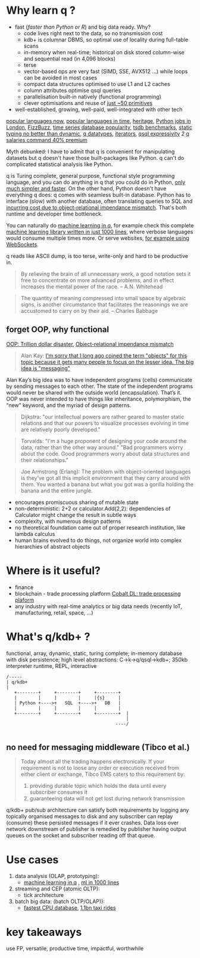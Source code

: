* Why learn q ?
  - fast (/faster than Python or R/) and big data ready. Why?
    - code lives right next to the data, so no transmission cost
    - kdb+ is columnar DBMS, so optimal use of locality during full-table scans
    - in-memory when real-time; historical on disk stored column-wise and sequential read (in 4,096 blocks)
    - terse
    - vector-based ops are very fast (SIMD, SSE, AVX512 ...) while loops can be avoided in most cases
    - compact data structures optimised to use L1 and L2 caches
    - column attributes optimise qsql queries
    - parallelisation built-in natively (functional programming)
    - clever optimisations and reuse of [[http://kparc.com/k.txt][just ~50 primitives]]
  - well-established, growing, well-paid, well-integrated with other tech


[[https://adtmag.com/articles/2019/04/11/~/media/ECG/adtmag/Images/2018/09/slashdata_languages.asxh][popular languages now]], [[https://www.youtube.com/watch?v=Og847HVwRSI][popular languages in time]], [[https://github.com/KxSystems/kdb/blob/master/lisp.txt][heritage]],  [[https://www.itjobswatch.co.uk/jobs/london/python.do][Python jobs in London]], [[https://github.com/EnterpriseQualityCoding/FizzBuzzEnterpriseEdition][FizzBuzz]], [[https://www.google.com/search?q=time+series+database+popularity&rlz=1C1GCEA_enGB869GB869&source=lnms&tbm=isch&sa=X&ved=2ahUKEwjK85f4vL3nAhWSLewKHRh_DjAQ_AUoAnoECA4QBA&biw=3072&bih=1626#imgrc=9ZZq0_6jIrtCXM][time series database popularity]], [[https://kx.com/blog/what-makes-time-series-database-kdb-so-fast/][tsdb benchmarks]], [[https://danluu.com/empirical-pl/][static typing no better than dynamic]], [[https://code.kx.com/v2/basics/datatypes/][q datatypes]], [[https://code.kx.com/v2/ref/iterators/][iterators]], [[http://kparc.com/d.txt][qsql expressivity]]  [[ https://github.com/KxSystems/kdb/blob/master/e/tpcd.q][2]]  [[https://www.itjobswatch.co.uk/jobs/london/kdb.do][q salaries command 40% premium]]
**** Myth debunked: I have to admit that q is convenient for manipulating datasets but q doesn't have those built-packages like Python. q can't do complicated statistical analysis like Python.
q is Turing complete, general purpose, functional style programming language, and you can do anything in q that you could do in Python, [[https://www.linkedin.com/pulse/python-data-analysis-really-simple-ferenc-bodon-ph-d-/][only much simpler and faster]].
On the other hand, Python doesn't have everything q does: q comes with seamless built-in database. Python has to interface (slow) with another database, often translating queries to SQL and [[https://en.wikipedia.org/wiki/Object-relational_impedance_mismatch][incurring cost due to object-relational impendance mismatch]]. That's both runtime and developer time bottleneck.

You can naturally do [[https://www.amazon.co.uk/Machine-Learning-Data-Wiley-Finance/dp/1119404754/ref=sr_1_fkmr0_1?keywords=machine+learning+in+kdb&qid=1581069249&sr=8-1-fkmr0][machine learning in q]], for example check this complete [[https://github.com/psaris/funq/blob/master/ml.q][machine learning library written in just 1000 lines]], where verbose languages would consume multiple times more. Or serve websites, [[https://code.kx.com/q4m3/1_Q_Shock_and_Awe/#121-websockets-101][for example using WebSockets]].
**** q reads like ASCII dump, is too terse, write-only and hard to be productive in.
#+BEGIN_QUOTE
By relieving the brain of all unnecessary work, a good notation sets it free to concentrate on more advanced problems, and in effect increases the mental power of the race.                      -- A.N. Whitehead
#+END_QUOTE

#+BEGIN_QUOTE
The quantity of meaning compressed into small space by algebraic signs, is another circumstance that facilitates the reasonings we are accustomed to carry on by their aid.                     -- Charles Babbage
#+END_QUOTE


** forget OOP, why functional
 [[https://medium.com/better-programming/object-oriented-programming-the-trillion-dollar-disaster-92a4b666c7c7][OOP: Trillion dollar disaster]],
 [[https://en.wikipedia.org/wiki/Object-relational_impedance_mismatch][Object-relational impendance mismatch]]
#+BEGIN_QUOTE
Alan Kay:
[[http://wiki.c2.com/?AlanKayOnMessaging][ I'm sorry that I long ago coined the term "objects" for this topic because it gets many people to focus on the lesser idea. The big idea is "messaging"]]
#+END_QUOTE

Alan Kay’s big idea was to have independent programs (cells) communicate by sending messages to each other. The state of the independent programs would never be shared with the outside world (encapsulation).
That’s it. OOP was never intended to have things like inheritance, polymorphism, the “new” keyword, and the myriad of design patterns.

#+BEGIN_QUOTE
Dijkstra: "our intellectual powers are rather geared to master static relations and that our powers to visualize processes evolving in time are relatively poorly developed."
#+END_QUOTE

#+BEGIN_QUOTE
Torvalds: "I'm a huge proponent of designing your code around the data, rather than the other way around." "Bad programmers worry about the code. Good programmers worry about data structures and their relationships."
#+END_QUOTE

#+BEGIN_QUOTE
Joe Armstrong (Erlang): The problem with object-oriented languages is they’ve got all this implicit environment that they carry around with them. You wanted a banana but what you got was a gorilla holding the banana and the entire jungle.
#+END_QUOTE
- encourages promiscuous sharing of mutable state
- non-deterministic: 2+2 or calculator.Add(2,2): dependencies of Calculator might change the result in subtle ways
- complexity, with numerous design patterns
- no theoretical foundation came out of proper research institution, like lambda calculus
- human brains evolved to do things, not organize world into complex hierarchies of abstract objects
* Where is it useful?

  - finance
  - blockchain - trade processing platform [[https://kx.com/blog/kx-technology-integrated-into-innovative-blockchain-trade-processing-platform/][Cobalt DL: trade processing plaform]]
  - any industry with real-time analytics or big data needs (recently IoT, manufacturing, retail, space, ...)
* What's q/kdb+ ?
functional, array, dynamic, static, turing complete; in-memory database with disk persistence; high level abstractions: C->k->q/qsql->kdb+; 350kb interpreter runtime, REPL, interactive

#+BEGIN_SRC ditaa -i :exports results :file whatq.png :cmdline -s 0.8
/-----
| q/kdb+
|
   +--------+     +--------+     +--------+
   |        |     |        |     |{s}     |
   | Python +---->+   SQL  +---->+   DB   |
   |        |     |        |     |        |
   +--------+     +--------+     +--------+  |
                                             |
                                         ----/

#+END_SRC

#+RESULTS:
[[file:whatq.png]]

** no need for messaging middleware (Tibco et al.)

#+BEGIN_QUOTE
Today almost all the trading happens electronically. If your requirement is not to loose any order or execution received from either client or exchange, Tibco EMS caters to this requirement by:

1. providing durable topic which holds the data until every subscriber consumes it
2. guaranteeing data will not get lost during network transmission
#+END_QUOTE

q/kdb+ pub/sub architecture can satisfy both requirements by logging any topically organised messages to disk and any subscriber can replay (consume) these persisted messages if it ever crashes. Data loss over network downstream of publisher is remedied by publisher having output queues on the socket and subscriber reading off that queue.

* Use cases
1. data analysis (OLAP, prototyping):
 - [[https://www.amazon.co.uk/Machine-Learning-Data-Wiley-Finance/dp/1119404754/ref=sr_1_fkmr0_1?keywords=machine+learning+in+kdb&qid=1581069249&sr=8-1-fkmr0][machine learning in q]] , [[https://github.com/psaris/funq/blob/master/ml.q][ml in 1000 lines]]
2. streaming and CEP (atomic OLTP):
 - tick architecture
2. batch big data: (batch OLTP/OLAP)):
 - [[https://tech.marksblogg.com/benchmarks.html][fastest CPU database]], [[https://tech.marksblogg.com/billion-nyc-taxi-kdb.html][1.1bn taxi rides]]
* key takeaways
use FP, versatile, productive time, impactful, worthwhile
